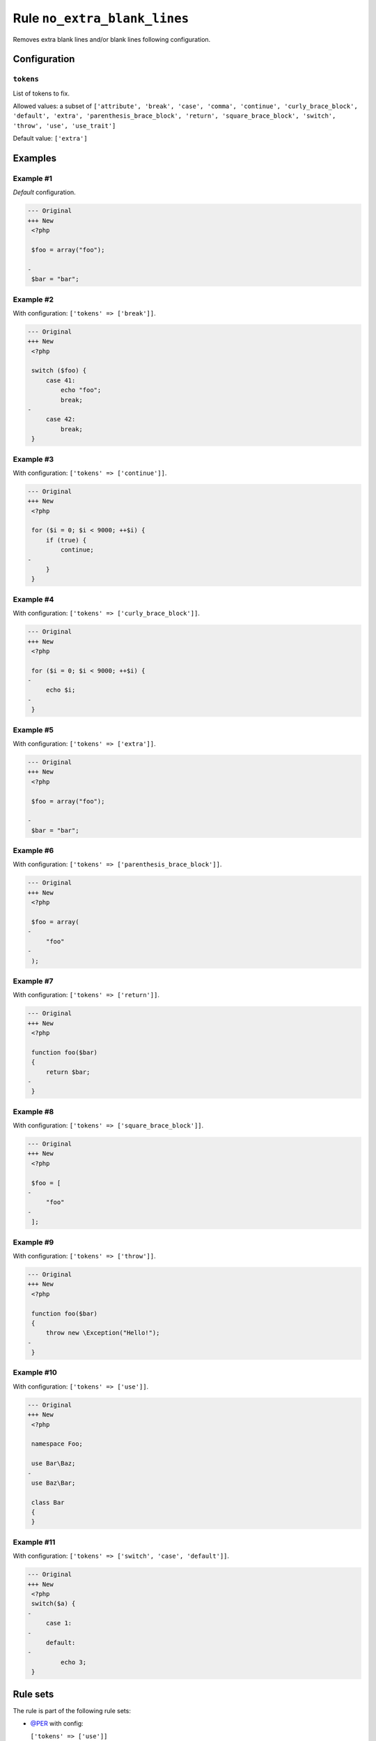 =============================
Rule ``no_extra_blank_lines``
=============================

Removes extra blank lines and/or blank lines following configuration.

Configuration
-------------

``tokens``
~~~~~~~~~~

List of tokens to fix.

Allowed values: a subset of ``['attribute', 'break', 'case', 'comma', 'continue', 'curly_brace_block', 'default', 'extra', 'parenthesis_brace_block', 'return', 'square_brace_block', 'switch', 'throw', 'use', 'use_trait']``

Default value: ``['extra']``

Examples
--------

Example #1
~~~~~~~~~~

*Default* configuration.

.. code-block:: diff

   --- Original
   +++ New
    <?php

    $foo = array("foo");

   -
    $bar = "bar";

Example #2
~~~~~~~~~~

With configuration: ``['tokens' => ['break']]``.

.. code-block:: diff

   --- Original
   +++ New
    <?php

    switch ($foo) {
        case 41:
            echo "foo";
            break;
   -
        case 42:
            break;
    }

Example #3
~~~~~~~~~~

With configuration: ``['tokens' => ['continue']]``.

.. code-block:: diff

   --- Original
   +++ New
    <?php

    for ($i = 0; $i < 9000; ++$i) {
        if (true) {
            continue;
   -
        }
    }

Example #4
~~~~~~~~~~

With configuration: ``['tokens' => ['curly_brace_block']]``.

.. code-block:: diff

   --- Original
   +++ New
    <?php

    for ($i = 0; $i < 9000; ++$i) {
   -
        echo $i;
   -
    }

Example #5
~~~~~~~~~~

With configuration: ``['tokens' => ['extra']]``.

.. code-block:: diff

   --- Original
   +++ New
    <?php

    $foo = array("foo");

   -
    $bar = "bar";

Example #6
~~~~~~~~~~

With configuration: ``['tokens' => ['parenthesis_brace_block']]``.

.. code-block:: diff

   --- Original
   +++ New
    <?php

    $foo = array(
   -
        "foo"
   -
    );

Example #7
~~~~~~~~~~

With configuration: ``['tokens' => ['return']]``.

.. code-block:: diff

   --- Original
   +++ New
    <?php

    function foo($bar)
    {
        return $bar;
   -
    }

Example #8
~~~~~~~~~~

With configuration: ``['tokens' => ['square_brace_block']]``.

.. code-block:: diff

   --- Original
   +++ New
    <?php

    $foo = [
   -
        "foo"
   -
    ];

Example #9
~~~~~~~~~~

With configuration: ``['tokens' => ['throw']]``.

.. code-block:: diff

   --- Original
   +++ New
    <?php

    function foo($bar)
    {
        throw new \Exception("Hello!");
   -
    }

Example #10
~~~~~~~~~~~

With configuration: ``['tokens' => ['use']]``.

.. code-block:: diff

   --- Original
   +++ New
    <?php

    namespace Foo;

    use Bar\Baz;
   -
    use Baz\Bar;

    class Bar
    {
    }

Example #11
~~~~~~~~~~~

With configuration: ``['tokens' => ['switch', 'case', 'default']]``.

.. code-block:: diff

   --- Original
   +++ New
    <?php
    switch($a) {
   -
        case 1:
   -
        default:
   -
            echo 3;
    }

Rule sets
---------

The rule is part of the following rule sets:

- `@PER <./../../ruleSets/PER.rst>`_ with config:

  ``['tokens' => ['use']]``

- `@PER-CS <./../../ruleSets/PER-CS.rst>`_ with config:

  ``['tokens' => ['use']]``

- `@PER-CS1.0 <./../../ruleSets/PER-CS1.0.rst>`_ with config:

  ``['tokens' => ['use']]``

- `@PER-CS2.0 <./../../ruleSets/PER-CS2.0.rst>`_ with config:

  ``['tokens' => ['use']]``

- `@PER-CS3.0 <./../../ruleSets/PER-CS3.0.rst>`_ with config:

  ``['tokens' => ['use']]``

- `@PSR12 <./../../ruleSets/PSR12.rst>`_ with config:

  ``['tokens' => ['use']]``

- `@PhpCsFixer <./../../ruleSets/PhpCsFixer.rst>`_ with config:

  ``['tokens' => ['attribute', 'break', 'case', 'continue', 'curly_brace_block', 'default', 'extra', 'parenthesis_brace_block', 'return', 'square_brace_block', 'switch', 'throw', 'use']]``

- `@Symfony <./../../ruleSets/Symfony.rst>`_ with config:

  ``['tokens' => ['attribute', 'case', 'continue', 'curly_brace_block', 'default', 'extra', 'parenthesis_brace_block', 'square_brace_block', 'switch', 'throw', 'use']]``

References
----------

- Fixer class: `PhpCsFixer\\Fixer\\Whitespace\\NoExtraBlankLinesFixer <./../../../src/Fixer/Whitespace/NoExtraBlankLinesFixer.php>`_
- Test class: `PhpCsFixer\\Tests\\Fixer\\Whitespace\\NoExtraBlankLinesFixerTest <./../../../tests/Fixer/Whitespace/NoExtraBlankLinesFixerTest.php>`_

The test class defines officially supported behaviour. Each test case is a part of our backward compatibility promise.
